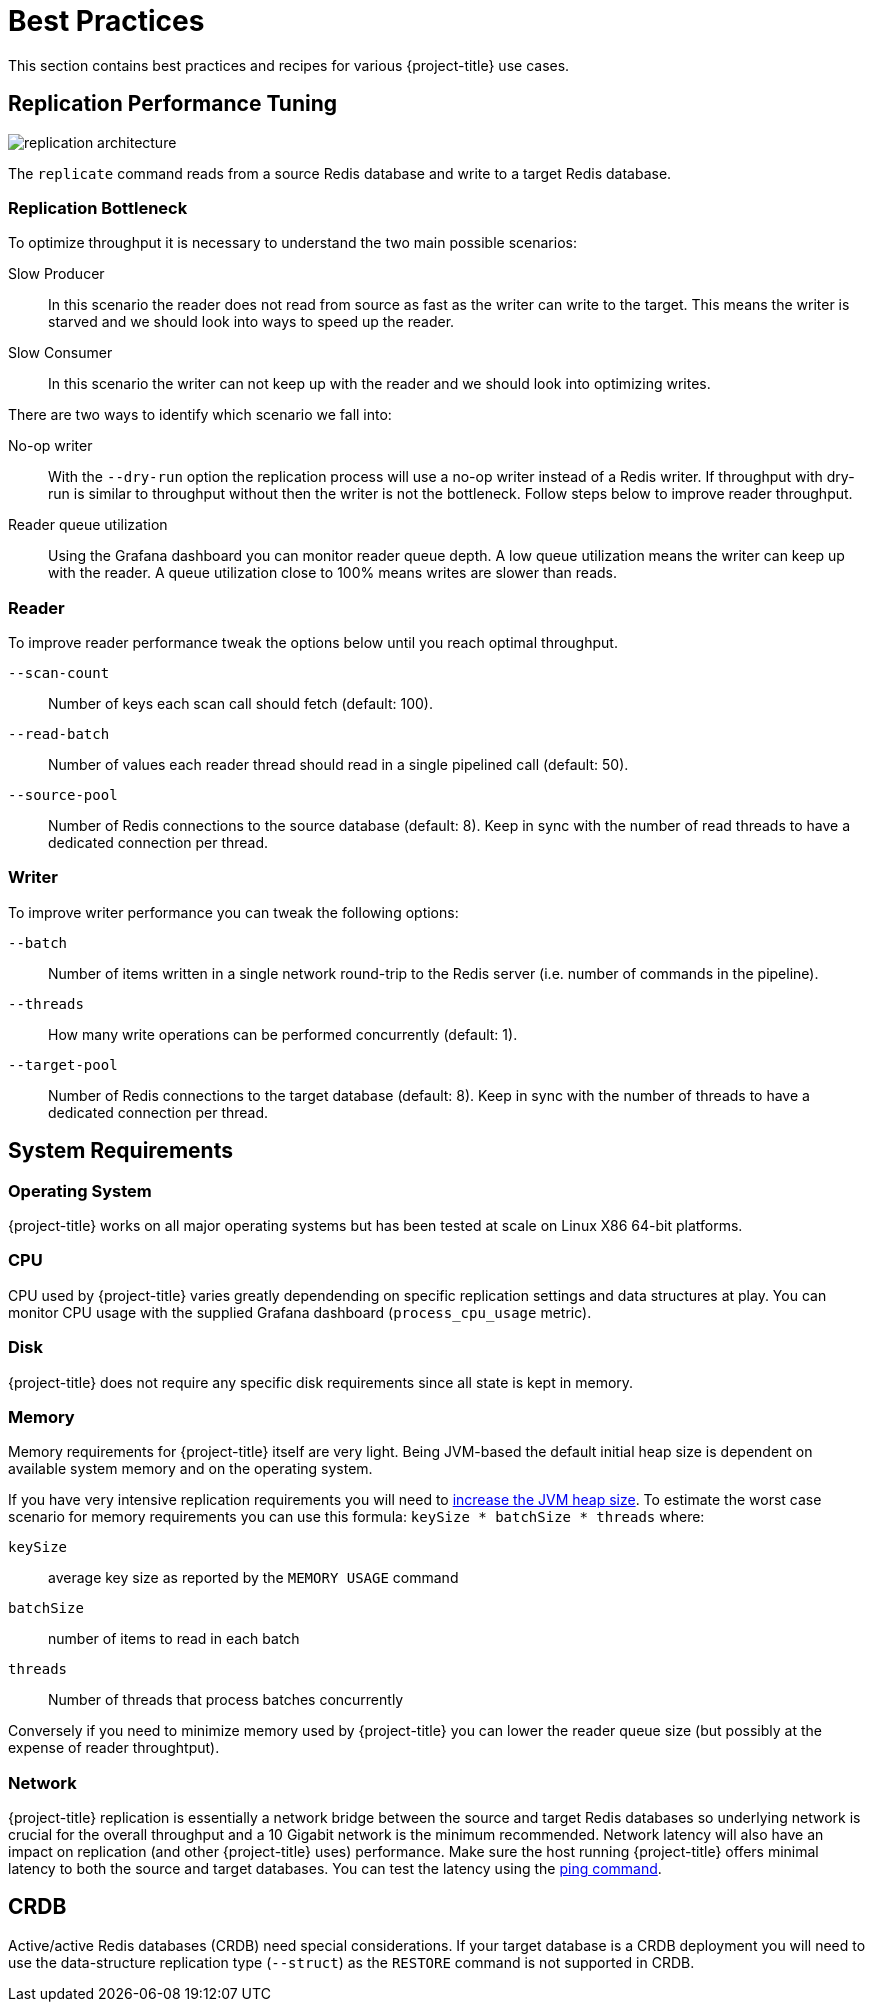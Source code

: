 [[best_practices]]
= Best Practices

This section contains best practices and recipes for various {project-title} use cases.

== Replication Performance Tuning 

image::replication-architecture.svg[]

The `replicate` command reads from a source Redis database and write to a target Redis database.

=== Replication Bottleneck

To optimize throughput it is necessary to understand the two main possible scenarios:

Slow Producer:: In this scenario the reader does not read from source as fast as the writer can write to the target.
This means the writer is starved and we should look into ways to speed up the reader.
Slow Consumer:: In this scenario the writer can not keep up with the reader and we should look into optimizing writes.

There are two ways to identify which scenario we fall into:

No-op writer:: With the `--dry-run` option the replication process will use a no-op writer instead of a Redis writer.
If throughput with dry-run is similar to throughput without then the writer is not the bottleneck.
Follow steps below to improve reader throughput.

Reader queue utilization:: Using the Grafana dashboard you can monitor reader queue depth.
A low queue utilization means the writer can keep up with the reader.
A queue utilization close to 100% means writes are slower than reads.


=== Reader

To improve reader performance tweak the options below until you reach optimal throughput.

`--scan-count`:: Number of keys each scan call should fetch (default: 100).

`--read-batch`:: Number of values each reader thread should read in a single pipelined call (default: 50).

`--source-pool`:: Number of Redis connections to the source database (default: 8).
Keep in sync with the number of read threads to have a dedicated connection per thread.  

=== Writer

To improve writer performance you can tweak the following options:

`--batch`:: Number of items written in a single network round-trip to the Redis server (i.e. number of commands in the pipeline).

`--threads`:: How many write operations can be performed concurrently (default: 1).

`--target-pool`:: Number of Redis connections to the target database (default: 8).
Keep in sync with the number of threads to have a dedicated connection per thread.

== System Requirements

=== Operating System

{project-title} works on all major operating systems but has been tested at scale on Linux X86 64-bit platforms.  

=== CPU

CPU used by {project-title} varies greatly dependending on specific replication settings and data structures at play.
You can monitor CPU usage with the supplied Grafana dashboard (`process_cpu_usage` metric).

=== Disk

{project-title} does not require any specific disk requirements since all state is kept in memory.

=== Memory

Memory requirements for {project-title} itself are very light.
Being JVM-based the default initial heap size is dependent on available system memory and on the operating system.

If you have very intensive replication requirements you will need to https://www.baeldung.com/jvm-parameters[increase the JVM heap size].
To estimate the worst case scenario for memory requirements you can use this formula: `keySize * batchSize * threads` where:

`keySize`:: average key size as reported by the `MEMORY USAGE` command

`batchSize`:: number of items to read in each batch

`threads`:: Number of threads that process batches concurrently


Conversely if you need to minimize memory used by {project-title} you can lower the reader queue size (but possibly at the expense of reader throughtput).

=== Network

{project-title} replication is essentially a network bridge between the source and target Redis databases so underlying network is crucial for the overall throughput and a 10 Gigabit network is the minimum recommended.
Network latency will also have an impact on replication (and other {project-title} uses) performance.
Make sure the host running {project-title} offers minimal latency to both the source and target databases.
You can test the latency using the https://redis.github.io/riot/#_ping[ping command].  

== CRDB

Active/active Redis databases (CRDB) need special considerations.
If your target database is a CRDB deployment you will need to use the data-structure replication type (`--struct`) as the `RESTORE` command is not supported in CRDB.


